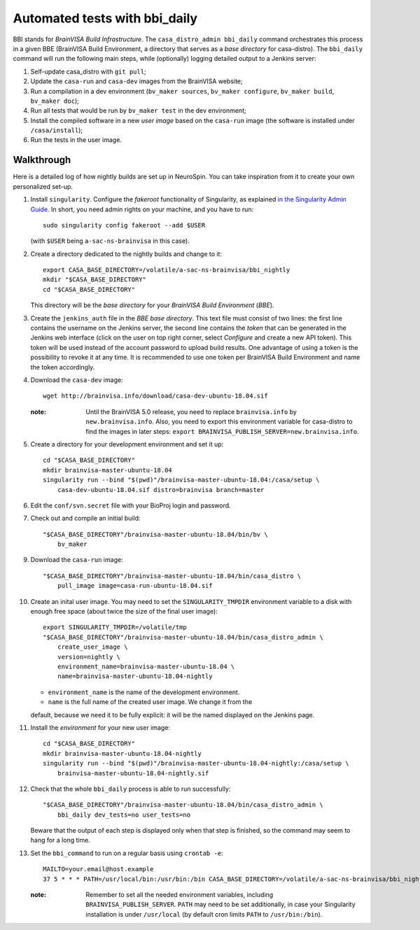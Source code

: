 ==============================
Automated tests with bbi_daily
==============================

BBI stands for *BrainVISA Build Infrastructure*. The ``casa_distro_admin
bbi_daily`` command orchestrates this process in a given BBE (BrainVISA Build
Environment, a directory that serves as a *base directory* for casa-distro).
The ``bbi_daily`` command will run the following main steps, while (optionally)
logging detailed output to a Jenkins server:

1. Self-update casa_distro with ``git pull``;

2. Update the ``casa-run`` and ``casa-dev`` images from the BrainVISA website;

3. Run a compilation in a dev environment (``bv_maker sources``, ``bv_maker
   configure``, ``bv_maker build``, ``bv_maker doc``);

4. Run all tests that would be run by ``bv_maker test`` in the dev environment;

5. Install the compiled software in a new *user image* based on the
   ``casa-run`` image (the software is installed under ``/casa/install``);

6. Run the tests in the user image.


Walkthrough
-----------

Here is a detailed log of how nightly builds are set up in NeuroSpin. You can
take inspiration from it to create your own personalized set-up.

1. Install ``singularity``. Configure the *fakeroot* functionality of
   Singularity, as explained `in the Singularity Admin Guide
   <https://sylabs.io/guides/3.7/admin-guide/user_namespace.html#fakeroot-feature>`_.
   In short, you need admin rights on your machine, and you have to run::

     sudo singularity config fakeroot --add $USER

   (with ``$USER`` being ``a-sac-ns-brainvisa`` in this case).

2. Create a directory dedicated to the nightly builds and change to it::

     export CASA_BASE_DIRECTORY=/volatile/a-sac-ns-brainvisa/bbi_nightly
     mkdir "$CASA_BASE_DIRECTORY"
     cd "$CASA_BASE_DIRECTORY"

   This directory will be the *base directory* for your *BrainVISA Build
   Environment* (*BBE*).

3. Create the ``jenkins_auth`` file in the *BBE base directory*. This text file
   must consist of two lines: the first line contains the username on the
   Jenkins server, the second line contains the *token* that can be generated
   in the Jenkins web interface (click on the user on top right corner, select
   *Configure* and create a new API token). This token will be used instead of
   the account password to upload build results. One advantage of using a token
   is the possibility to revoke it at any time. It is recommended to use one
   token per BrainVISA Build Environment and name the token accordingly.

4. Download the ``casa-dev`` image::

     wget http://brainvisa.info/download/casa-dev-ubuntu-18.04.sif

   :note: Until the BrainVISA 5.0 release, you need to replace
          ``brainvisa.info`` by ``new.brainvisa.info``. Also, you need to
          export this environment variable for casa-distro to find the images
          in later steps: ``export
          BRAINVISA_PUBLISH_SERVER=new.brainvisa.info``.

5. Create a directory for your development environment and set it up::

     cd "$CASA_BASE_DIRECTORY"
     mkdir brainvisa-master-ubuntu-18.04
     singularity run --bind "$(pwd)"/brainvisa-master-ubuntu-18.04:/casa/setup \
         casa-dev-ubuntu-18.04.sif distro=brainvisa branch=master

6. Edit the ``conf/svn.secret`` file with your BioProj login and password.

7. Check out and compile an initial build::

     "$CASA_BASE_DIRECTORY"/brainvisa-master-ubuntu-18.04/bin/bv \
         bv_maker

9. Download the ``casa-run`` image::

     "$CASA_BASE_DIRECTORY"/brainvisa-master-ubuntu-18.04/bin/casa_distro \
         pull_image image=casa-run-ubuntu-18.04.sif

10. Create an inital user image. You may need to set the ``SINGULARITY_TMPDIR``
    environment variable to a disk with enough free space (about twice the size
    of the final user image)::

      export SINGULARITY_TMPDIR=/volatile/tmp
      "$CASA_BASE_DIRECTORY"/brainvisa-master-ubuntu-18.04/bin/casa_distro_admin \
          create_user_image \
          version=nightly \
          environment_name=brainvisa-master-ubuntu-18.04 \
          name=brainvisa-master-ubuntu-18.04-nightly

    - ``environment_name`` is the name of the development environment.
    - ``name`` is the full name of the created user image. We change it from the
    default, because we need it to be fully explicit: it will be the named
    displayed on the Jenkins page.

11. Install the *environment* for your new user image::

      cd "$CASA_BASE_DIRECTORY"
      mkdir brainvisa-master-ubuntu-18.04-nightly
      singularity run --bind "$(pwd)"/brainvisa-master-ubuntu-18.04-nightly:/casa/setup \
          brainvisa-master-ubuntu-18.04-nightly.sif

12. Check that the whole ``bbi_daily`` process is able to run successfully::

      "$CASA_BASE_DIRECTORY"/brainvisa-master-ubuntu-18.04/bin/casa_distro_admin \
          bbi_daily dev_tests=no user_tests=no

    Beware that the output of each step is displayed only when that step is
    finished, so the command may seem to hang for a long time.

13. Set the ``bbi_command`` to run on a regular basis using ``crontab -e``::

      MAILTO=your.email@host.example
      37 5 * * * PATH=/usr/local/bin:/usr/bin:/bin CASA_BASE_DIRECTORY=/volatile/a-sac-ns-brainvisa/bbi_nightly SINGULARITY_TMPDIR=/volatile/tmp /volatile/a-sac-ns-brainvisa/bbi_nightly/brainvisa-master-ubuntu-18.04/bin/casa_distro_admin bbi_daily jenkins_server='https://brainvisa.info/builds'

    :note: Remember to set all the needed environment variables, including
           ``BRAINVISA_PUBLISH_SERVER``. ``PATH`` may need to be set
           additionally, in case your Singularity installation is under
           ``/usr/local`` (by default cron limits ``PATH`` to
           ``/usr/bin:/bin``).
